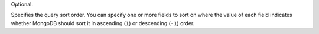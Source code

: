 Optional.

Specifies the query sort order. You can specify one or more fields to
sort on where the value of each field indicates whether MongoDB should
sort it in ascending (``1``) or descending (``-1``) order.

.. example::

   The following sort document specifies that documents should be
   sorted first by ``age`` from highest to lowest. Once sorted by
   age, the result set should further be sorted by ``name`` in
   alphabetical order for each distinct age value.

   .. code-block:: javascript

      { age: -1, name: 1 }
